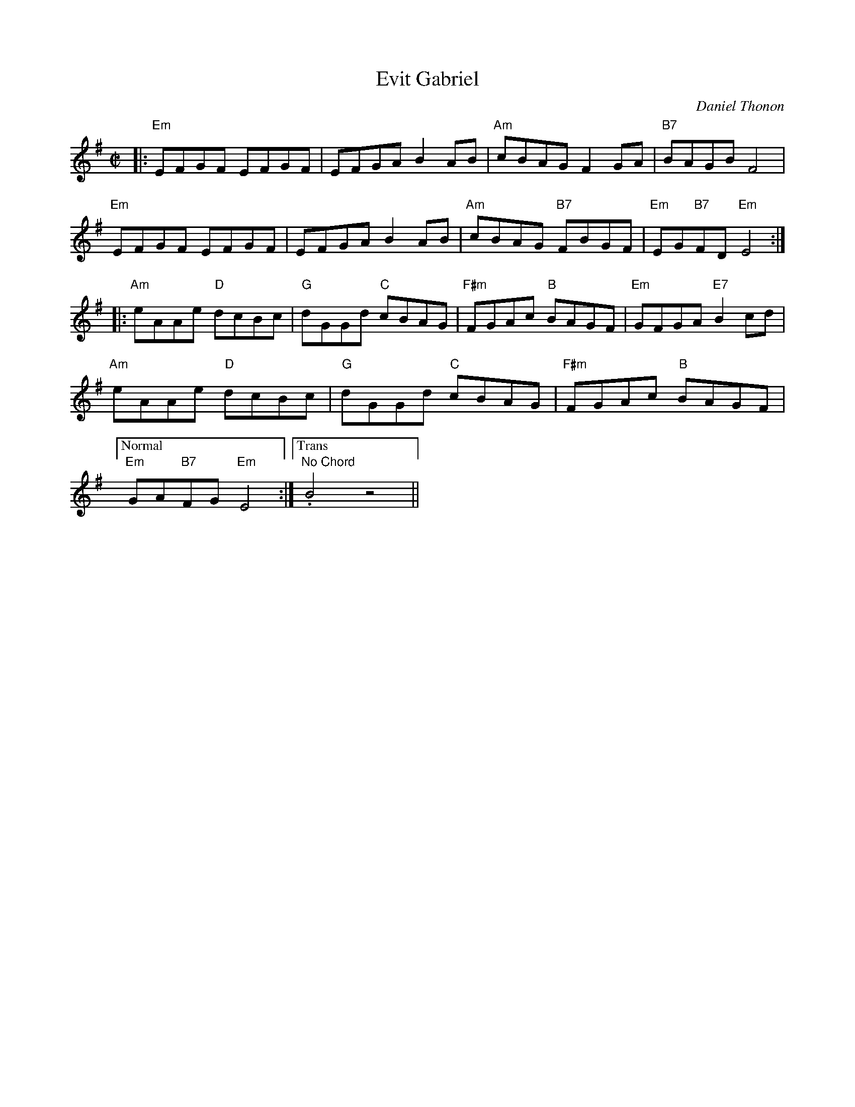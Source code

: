 X: 2
T: Evit Gabriel
C: Daniel Thonon
R: reel
Z: transcribed to ABC by Debby Knight
M: C|
L: 1/8
K: Em
|:\
"Em"EFGF EFGF | EFGA B2AB | "Am"cBAG F2GA | "B7"BAGB F4 | 
"Em"EFGF EFGF | EFGA B2AB | "Am"cBAG "B7"FBGF | "Em"EG"B7"FD "Em"E4 :| 
|:\
"Am"eAAe "D"dcBc | "G"dGGd "C"cBAG | "F#m"FGAc "B"BAGF | "Em"GFGA "E7"B2cd | 
"Am"eAAe "D"dcBc | "G"dGGd "C"cBAG | "F#m"FGAc "B"BAGF | 
["Normal" "Em"GA"B7"FG "Em"E4 :|["Trans" "No Chord" .B4z4 || 
